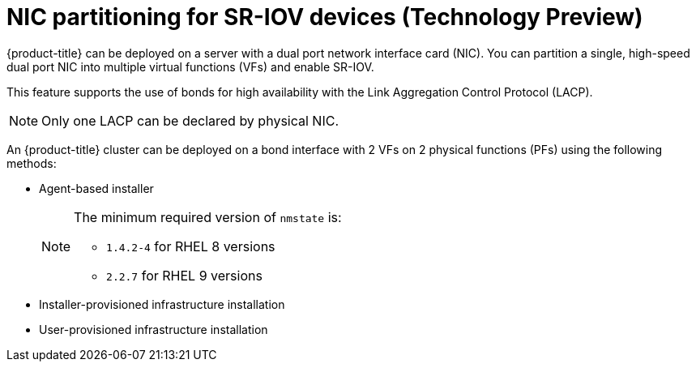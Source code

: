 // Module included in the following assemblies:
//
// * networking/hardware_networks/configuring-sriov-device.adoc

:_mod-docs-content-type: CONCEPT
[id="nw-sriov-dual-nic-con_{context}"]
= NIC partitioning for SR-IOV devices (Technology Preview)

{product-title} can be deployed on a server with a dual port network interface card (NIC).
You can partition a single, high-speed dual port NIC into multiple virtual functions (VFs) and enable SR-IOV.

This feature supports the use of bonds for high availability with the Link Aggregation Control Protocol (LACP).

[NOTE]
====
Only one LACP can be declared by physical NIC.
====

An {product-title} cluster can be deployed on a bond interface with 2 VFs on 2 physical functions (PFs) using the following methods:

* Agent-based installer
+
[NOTE]
====
The minimum required version of `nmstate` is:

* `1.4.2-4` for RHEL 8 versions
* `2.2.7` for RHEL 9 versions
====

* Installer-provisioned infrastructure installation
* User-provisioned infrastructure installation

